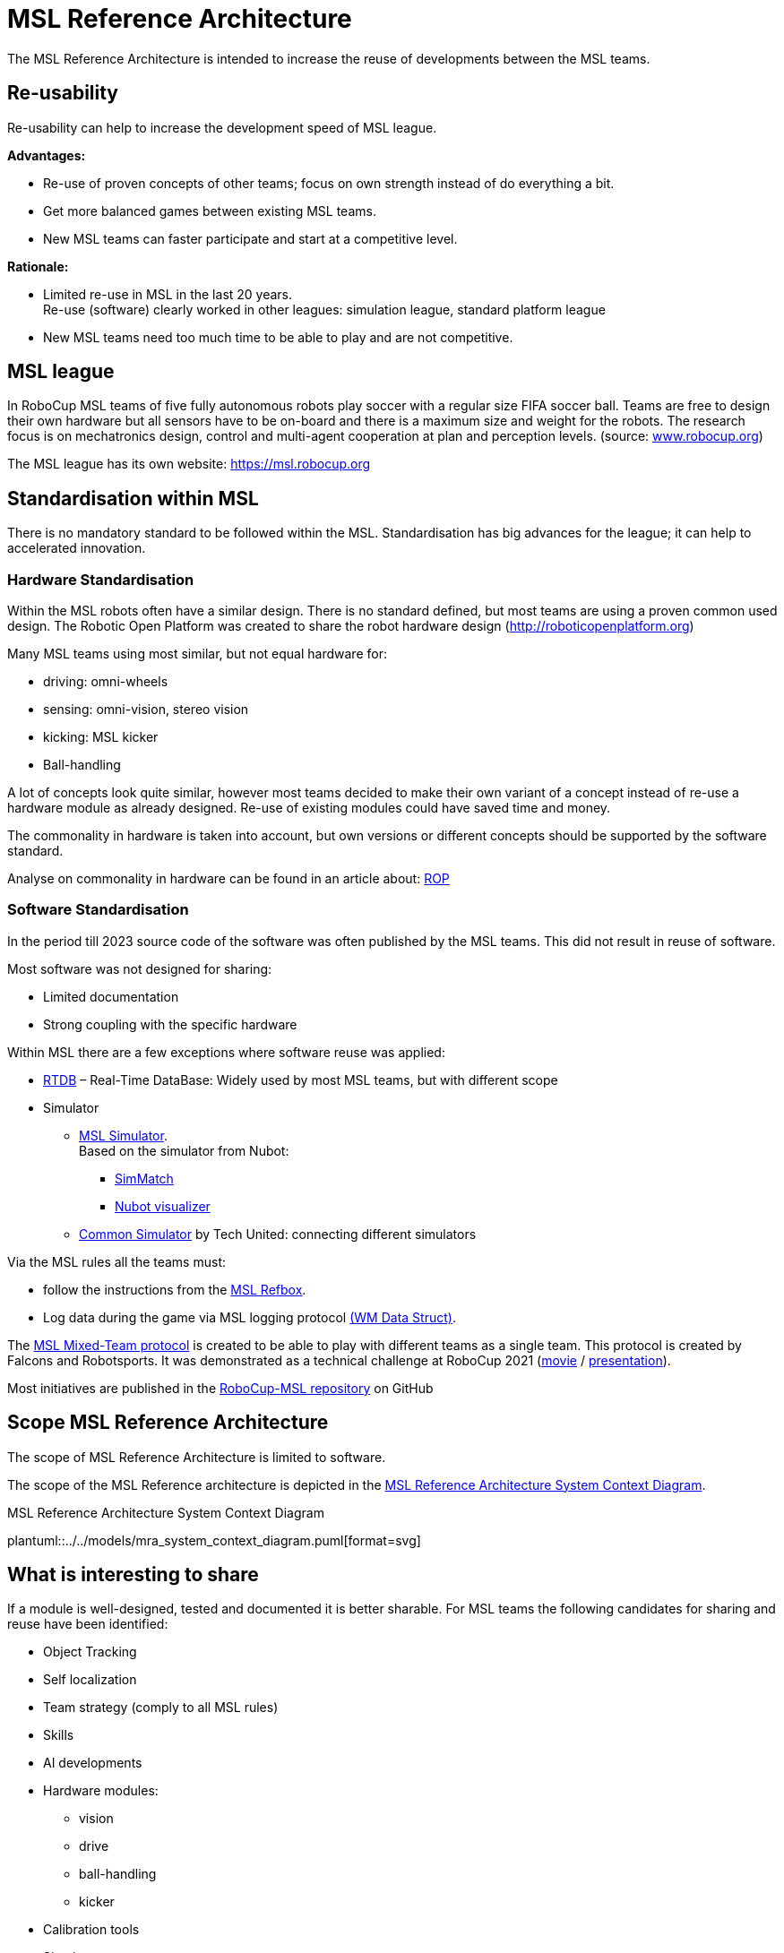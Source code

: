 ifndef::modelsdir[]
:modelsdir: ../../models
endif::[]
= MSL Reference Architecture

The MSL Reference Architecture is intended to increase the reuse of developments between the MSL teams.

== Re-usability
Re-usability can help to increase the development speed of MSL league.

**Advantages:**

* Re-use of proven concepts of other teams; focus on own strength instead of do everything a bit.
* Get more balanced games between existing MSL teams.
* New MSL teams can faster participate and start at a competitive level.

**Rationale:**

* Limited re-use in MSL in the last 20 years. +
Re-use (software) clearly worked in other leagues: simulation league, standard platform league
* New MSL teams need too much time to be able to play and are not competitive.


== MSL league
In RoboCup MSL teams of five fully autonomous robots play soccer with a regular size FIFA soccer ball. Teams are free to design their own hardware but all sensors have to be on-board and there is a maximum size and weight for the robots. The research focus is on mechatronics design, control and multi-agent cooperation at plan and perception levels. (source: link:https://www.robocup.org[www.robocup.org])

The MSL league has its own website: https://msl.robocup.org

== Standardisation within MSL
There is no mandatory standard to be followed within the MSL.
Standardisation has big advances for the league; it can help to accelerated innovation.

=== Hardware Standardisation
Within the MSL robots  often have a similar design. There is no standard defined, but
most teams are using a proven common used design. The Robotic Open Platform was created to share the robot hardware design (http://roboticopenplatform.org)

Many MSL teams using most similar, but not equal hardware for:

- driving: omni-wheels
- sensing: omni-vision, stereo vision
- kicking: MSL kicker
- Ball-handling

A lot of concepts look quite similar, however most teams decided to make their own variant of a concept instead of re-use a hardware module as already designed. Re-use of existing modules could have saved time and money.

The commonality in hardware is taken into account, but own versions or different concepts should be supported by the software standard.

Analyse on commonality in hardware can be found in an article about: link:https://www.techunited.nl/media/images/ROP_RoboCup_Symposium_2013_Open_Hardware_Track.pdf[ROP]



=== Software Standardisation
In the period till 2023 source code of the software was often published by the MSL teams. This did not result in reuse of software.

Most software was not designed for sharing:

* Limited documentation
* Strong coupling with the specific hardware

Within MSL there are a few exceptions where software reuse was applied:

* link:https://github.com/RoboCup-MSL/rtdb2[RTDB] – Real-Time DataBase: Widely used by most MSL teams, but with different scope
* Simulator
** link:https://github.com/RoboCup-MSL/MSL-Simulator/wiki[MSL Simulator]. +
Based on the simulator from Nubot:
*** link:https://github.com/nubot-nudt/simatch[SimMatch]
*** https://github.com/nubot-nudt/gazebo_visual[Nubot visualizer]

** link:https://pure.tue.nl/ws/portalfiles/portal/188083876/0958546_Nijland.pdf[Common Simulator] by Tech United: connecting different simulators

Via the MSL rules all the teams must:

* follow the instructions from the link:https://github.com/RoboCup-MSL/RefBox[MSL Refbox].
* Log data during the game via MSL logging protocol link:https://msl.robocup.org/requirements[ (WM Data Struct)].

The link:https://github.com/RoboCup-MSL/MixedTeamProtocol[MSL Mixed-Team protocol] is created to be able to play with different teams as a single team. This protocol is created by Falcons and Robotsports. It was demonstrated as a technical challenge at RoboCup 2021 (link:https://www.youtube.com/watch?v=PfD_qd239Z4&t=4330s[movie] / link:https://robotsports.nl/images/2021/RoboCup2021_MSL_Technical_challenge_Falcons_and_VDL_robotsports_MixedTeam_Protocol.pdf[presentation]).

Most initiatives are published in the link:https://github.com/RoboCup-MSL[RoboCup-MSL repository] on GitHub

== Scope MSL Reference Architecture
The scope of MSL Reference Architecture is limited to software.

The scope of the MSL Reference architecture is depicted in the <<MSL_Reference_Architecture_System_Context_Diagram>>.

[#MSL_Reference_Architecture_System_Context_Diagram]
.MSL Reference Architecture System Context Diagram
plantuml::{modelsdir}/mra_system_context_diagram.puml[format=svg]

== What is interesting to share
If a module is well-designed, tested and documented it is better sharable.
For MSL teams the following candidates for sharing and reuse have been identified:

* Object Tracking
* Self localization
* Team strategy (comply to all MSL rules)
* Skills
* AI developments
* Hardware modules:
	** vision
	** drive
	** ball-handling
	** kicker
* Calibration tools
* Simulator

== MSL Reference Architecture platform
The "MRA platform" is an online platform that acts as a central place where components can be uploaded and downloaded.
It is proposed to have one repository called "MRA" in the MSL project.

Decision to be made collectively, at WorldCup Bordeaux, or MSL workshop.
Roadmap/alternative: split MRA-components repo from MRA-platform. +
(Maintain component content similar to BazelCentralRegistry.)  +
(Maybe even MRA-engine, etc.) +

There is a distinction between MRA users and MRA developers.

* *MRA users*: the MRA user simply import one or more components from the MRA platform and use it for their robots as an imported piece of software.
* *MRA developers*: they are creating and / or improving MRA components or MRA infrastructure software which will become available for all MRA users.  By sharing the developments the MSL teams can improve their team via the MRA Platform.

&nbsp;

REQ-PLAT-01::
It shall be possible (and "easy") for users to integrate MRA components in their team software repository. +
*Rationale*: usability is key to success of this initiative.

REQ-PLAT-02::
MRA developers must have a way to make components depend on standard libraries +
*Rationale*: reuse existing code / functionality. +
*Example*: dependency on opencv +

REQ-PLAT-03::
MRA developers must have a way to make components depend on other components. +
*Rationale*: reuse, modularity, testability +
*Examples*: getball depends on multiple specific getball-* components.

[#REQ-PLAT-04]
REQ-PLAT-04::
MRA developers must have a way to make components depend on MSL-shared libraries. +
*Rationale*: reuse existing code / functionality, prevent re-implementation +
*Examples* : basic common data types (refbox commands, WorldState), common geometrical operations

REQ-PLAT-05::
 A MRA components shall be independent or only depending on MRA components and/or generic general purposes components (portability). +
*Rationale*: If a MRA components will not be portable if it depends on a team-specific implementations. +
*Note*: developers should instead consider to contribute to MSL-shared libraries. +
*Roadmap*: consider static library linking, FMI/FMU packaging.


DEC-PLAT-01::
It is decided to support teams embedding MRA as git subrepository.

DEC-PLAT-02::
It is decided to provide support for the following build tools:
* link:https://cmake.org/[cmake]
* link:https://bazel.build/[bazel]

DEC-PLAT-03::
It is decided to maintain MSL-shared libraries for now in the prototype MRA repository.
*Roadmap*: split it up (as mentioned earlier).
